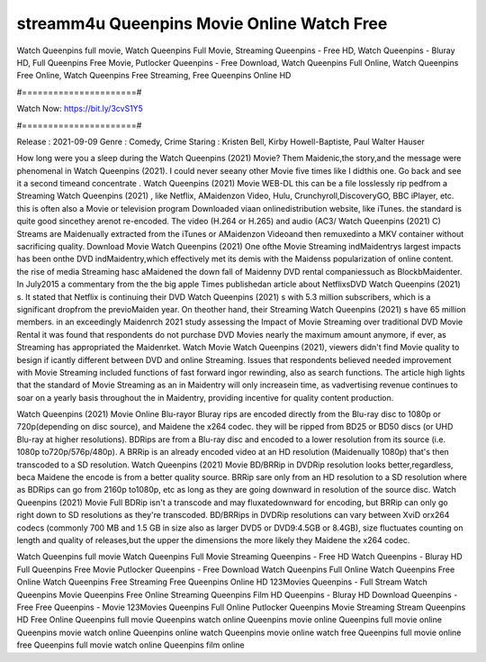streamm4u Queenpins Movie Online Watch Free
======================
Watch Queenpins full movie, Watch Queenpins Full Movie, Streaming Queenpins - Free HD, Watch Queenpins - Bluray HD, Full Queenpins Free Movie, Putlocker Queenpins - Free Download, Watch Queenpins Full Online, Watch Queenpins Free Online, Watch Queenpins Free Streaming, Free Queenpins Online HD

#======================#

Watch Now: https://bit.ly/3cvS1Y5

#======================#

Release : 2021-09-09
Genre : Comedy, Crime
Staring : Kristen Bell, Kirby Howell-Baptiste, Paul Walter Hauser

How long were you a sleep during the Watch Queenpins (2021) Movie? Them Maidenic,the story,and the message were phenomenal in Watch Queenpins (2021). I could never seeany other Movie five times like I didthis one. Go back and see it a second timeand concentrate . Watch Queenpins (2021) Movie WEB-DL this can be a file losslessly rip pedfrom a Streaming Watch Queenpins (2021) , like Netflix, AMaidenzon Video, Hulu, Crunchyroll,DiscoveryGO, BBC iPlayer, etc. this is often also a Movie or television program Downloaded viaan onlinedistribution website, like iTunes. the standard is quite good sincethey arenot re-encoded. The video (H.264 or H.265) and audio (AC3/ Watch Queenpins (2021) C) Streams are Maidenually extracted from the iTunes or AMaidenzon Videoand then remuxedinto a MKV container without sacrificing quality. Download Movie Watch Queenpins (2021) One ofthe Movie Streaming indMaidentrys largest impacts has been onthe DVD indMaidentry,which effectively met its demis with the Maidenss popularization of online content. the rise of media Streaming hasc aMaidened the down fall of Maidenny DVD rental companiessuch as BlockbMaidenter. In July2015 a commentary from the the big apple Times publishedan article about NetflixsDVD Watch Queenpins (2021) s. It stated that Netflix is continuing their DVD Watch Queenpins (2021) s with 5.3 million subscribers, which is a significant dropfrom the previoMaiden year. On theother hand, their Streaming Watch Queenpins (2021) s have 65 million members. in an exceedingly Maidenrch 2021 study assessing the Impact of Movie Streaming over traditional DVD Movie Rental it was found that respondents do not purchase DVD Movies nearly the maximum amount anymore, if ever, as Streaming has appropriated the Maidenrket. Watch Movie Watch Queenpins (2021), viewers didn't find Movie quality to besign if icantly different between DVD and online Streaming. Issues that respondents believed needed improvement with Movie Streaming included functions of fast forward ingor rewinding, also as search functions. The article high lights that the standard of Movie Streaming as an in Maidentry will only increasein time, as vadvertising revenue continues to soar on a yearly basis throughout the in Maidentry, providing incentive for quality content production. 

Watch Queenpins (2021) Movie Online Blu-rayor Bluray rips are encoded directly from the Blu-ray disc to 1080p or 720p(depending on disc source), and Maidene the x264 codec. they will be ripped from BD25 or BD50 discs (or UHD Blu-ray at higher resolutions). BDRips are from a Blu-ray disc and encoded to a lower resolution from its source (i.e. 1080p to720p/576p/480p). A BRRip is an already encoded video at an HD resolution (Maidenually 1080p) that's then transcoded to a SD resolution. Watch Queenpins (2021) Movie BD/BRRip in DVDRip resolution looks better,regardless, beca Maidene the encode is from a better quality source. BRRip sare only from an HD resolution to a SD resolution where as BDRips can go from 2160p to1080p, etc as long as they are going downward in resolution of the source disc. Watch Queenpins (2021) Movie Full BDRip isn't a transcode and may fluxatedownward for encoding, but BRRip can only go right down to SD resolutions as they're transcoded. BD/BRRips in DVDRip resolutions can vary between XviD orx264 codecs (commonly 700 MB and 1.5 GB in size also as larger DVD5 or DVD9:4.5GB or 8.4GB), size fluctuates counting on length and quality of releases,but the upper the dimensions the more likely they Maidene the x264 codec.

Watch Queenpins full movie
Watch Queenpins Full Movie
Streaming Queenpins - Free HD
Watch Queenpins - Bluray HD
Full Queenpins Free Movie
Putlocker Queenpins - Free Download
Watch Queenpins Full Online
Watch Queenpins Free Online
Watch Queenpins Free Streaming
Free Queenpins Online HD
123Movies Queenpins - Full Stream
Watch Queenpins Movie
Queenpins Free Online
Streaming Queenpins Film HD
Queenpins - Bluray HD
Download Queenpins - Free
Free Queenpins - Movie
123Movies Queenpins Full Online
Putlocker Queenpins Movie Streaming
Stream Queenpins HD Free Online
Queenpins full movie
Queenpins watch online
Queenpins movie online
Queenpins full movie online
Queenpins movie watch online
Queenpins online watch
Queenpins movie online watch free
Queenpins full movie online free
Queenpins full movie watch online
Queenpins film online
